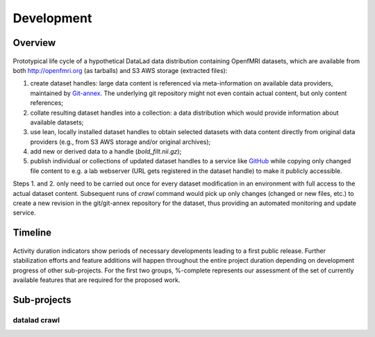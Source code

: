 Development
***********

Overview
========

.. figure:: {filename}/pics/datalad-openfmri-demo_sw.png
   :alt: Demo of handling OpenfMRI datasets with DataLad

Prototypical life cycle of a hypothetical DataLad data distribution
containing OpenfMRI datasets, which are available from both
http://openfmri.org (as tarballs) and S3 AWS storage (extracted
files):

1. create dataset handles: large data content is referenced via
   meta-information on available data providers, maintained by
   Git-annex_.  The underlying git repository might not even contain
   actual content, but only content references;

2. collate resulting dataset handles into a collection: a data
   distribution which would provide information about available
   datasets;

3. use lean, locally installed dataset handles to obtain selected
   datasets with data content directly from original data providers
   (e.g., from S3 AWS storage and/or original archives);

4. add new or derived data to a handle (`bold_filt.nii.gz`);

5. publish individual or collections of updated dataset handles to a
   service like GitHub_ while copying only changed file content to
   e.g. a lab webserver (URL gets registered in the dataset handle) to
   make it publicly accessible.

Steps 1. and 2. only need to be carried out once for every dataset
modification in an environment with full access to the actual dataset
content.  Subsequent runs of `crawl` command would pick up only
changes (changed or new files, etc.) to create a new revision in the
git/git-annex repository for the dataset, thus providing an automated
monitoring and update service.

Timeline
========

.. figure:: {filename}/pics/timeline.png
   :alt: Perspective timeline and major for major sub-projects of DataLad project.

Activity duration indicators show periods of necessary developments
leading to a first public release. Further stabilization efforts and
feature additions will happen throughout the entire project duration
depending on development progress of other sub-projects. For the first
two groups, %-complete represents our assessment of the set of
currently available features that are required for the proposed work.

Sub-projects
============

datalad crawl
-------------


.. _Git-annex: http://git-annex.branchable.com
.. _GitHub: http://github.com
